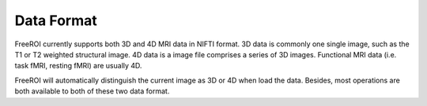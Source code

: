 .. _data-format:

Data Format
============

FreeROI currently supports both 3D and 4D MRI data in NIFTI format.
3D data is commonly one single image, such as the T1 or T2 weighted structural image.
4D data is a image file comprises a series of 3D images.
Functional MRI data (i.e. task fMRI, resting fMRI) are usually 4D.

FreeROI will automatically distinguish the current image as 3D or 4D when load the data.
Besides, most operations are both available to both of these two data format.
